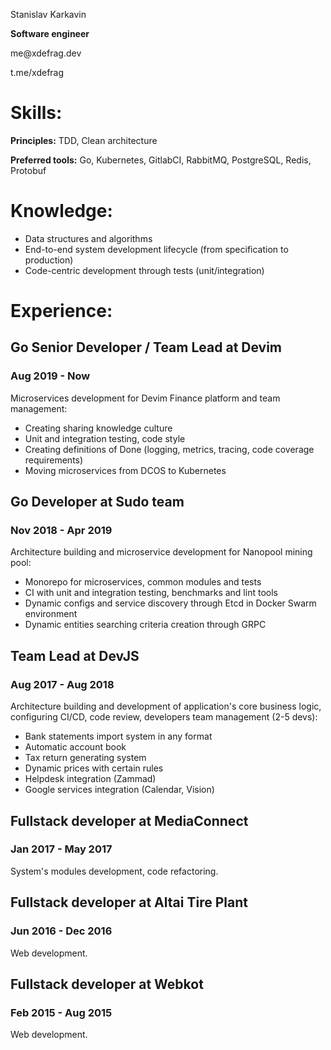 #+OPTIONS: toc:nil H:10 tex:t
#+STARTUP: hidestars indent
#+LaTeX_HEADER: \usepackage{mycv}
#+LaTeX_HEADER: \hypersetup{colorlinks=true, urlcolor={url-gray}}
#+LaTeX_CLASS_OPTIONS: [letterpaper]
#+LaTeX_HEADER: \usepackage{enumitem}
#+LaTeX_HEADER: \setlist{leftmargin=0.25in,nosep}
#+begin_center
Stanislav Karkavin

**Software engineer**

me@xdefrag.dev

t.me/xdefrag
#+end_center

* Skills:
**Principles:** TDD, Clean architecture

**Preferred tools:** Go, Kubernetes, GitlabCI, RabbitMQ, PostgreSQL, Redis, Protobuf

* Knowledge:
- Data structures and algorithms
- End-to-end system development lifecycle (from specification to production)
- Code-centric development through tests (unit/integration)

* Experience:

** Go Senior Developer / Team Lead at Devim
*** Aug 2019 - Now
Microservices development for Devim Finance platform and team management:
- Creating sharing knowledge culture
- Unit and integration testing, code style
- Creating definitions of Done (logging, metrics, tracing, code coverage requirements)
- Moving microservices from DCOS to Kubernetes

** Go Developer at Sudo team
*** Nov 2018 - Apr 2019
Architecture building and microservice development for Nanopool mining pool:
- Monorepo for microservices, common modules and tests
- CI with unit and integration testing, benchmarks and lint tools
- Dynamic configs and service discovery through Etcd in Docker Swarm environment
- Dynamic entities searching criteria creation through GRPC

** Team Lead at DevJS
*** Aug 2017 - Aug 2018
Architecture building and development of application's core business logic, configuring CI/CD, code review, developers team management (2-5 devs):
- Bank statements import system in any format
- Automatic account book
- Tax return generating system
- Dynamic prices with certain rules
- Helpdesk integration (Zammad)
- Google services integration (Calendar, Vision)

** Fullstack developer at MediaConnect
*** Jan 2017 - May 2017
System's modules development, code refactoring.

** Fullstack developer at Altai Tire Plant
*** Jun 2016 - Dec 2016
Web development.

** Fullstack developer at Webkot
*** Feb 2015 - Aug 2015
Web development.
